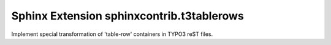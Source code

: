 Sphinx Extension sphinxcontrib.t3tablerows
==========================================

Implement special transformation of 'table-row' containers in TYPO3 reST files.



